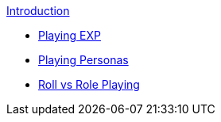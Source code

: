 .xref:index.adoc[Introduction]
* xref:introduction:a_intro_playing_exp.adoc[Playing EXP]
* xref:introduction:playing_personas.adoc[Playing Personas]
* xref:introduction:roll_vs_role.adoc[Roll vs Role Playing]


